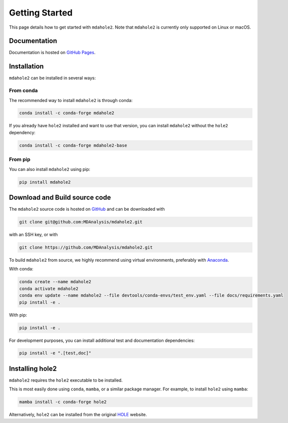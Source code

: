 Getting Started
===============

This page details how to get started with ``mdahole2``.
Note that ``mdahole2`` is currently only supported on Linux or macOS.

Documentation
~~~~~~~~~~~~~

Documentation is hosted on `GitHub Pages`_.

.. _`GitHub Pages`: https://www.mdanalysis.org/mdahole2/

Installation 
~~~~~~~~~~~~~~~~~~~~~~

``mdahole2`` can be installed in several ways:

From conda
----------

The recommended way to install ``mdahole2`` is through conda:

.. code:: bash

    conda install -c conda-forge mdahole2

If you already have ``hole2`` installed and want to use that version, you can install ``mdahole2`` without the ``hole2`` dependency:

.. code:: bash

    conda install -c conda-forge mdahole2-base

From pip
--------

You can also install ``mdahole2`` using pip:

.. code:: bash

    pip install mdahole2

Download and Build source code
~~~~~~~~~~~~~~~~~~~~~~~~~~~~~~~~~~~~

The ``mdahole2`` source code is hosted on GitHub_ and can be downloaded with

.. code:: bash

	git clone git@github.com:MDAnalysis/mdahole2.git

with an SSH key, or with

.. code:: bash

	git clone https://github.com/MDAnalysis/mdahole2.git

.. _GitHub: https://github.com/MDAnalysis/mdahole2

To build ``mdahole2`` from source, we highly recommend using virtual environments, preferably with `Anaconda`_.

With conda:

.. code:: bash

    conda create --name mdahole2
    conda activate mdahole2
    conda env update --name mdahole2 --file devtools/conda-envs/test_env.yaml --file docs/requirements.yaml
    pip install -e .

With pip:

.. code:: bash

    pip install -e .

For development purposes, you can install additional test and documentation dependencies:

.. code:: bash

    pip install -e ".[test,doc]"

.. _Anaconda: https://docs.conda.io/en/latest/

Installing hole2
~~~~~~~~~~~~~~~~

``mdahole2`` requires the ``hole2`` executable to be installed.

This is most easily done using ``conda``, ``mamba``, or a similar
package manager. For example, to install ``hole2`` using ``mamba``:

.. code:: bash

	mamba install -c conda-forge hole2

Alternatively, ``hole2`` can be installed from the original HOLE_ website.

.. _HOLE: http://www.holeprogram.org